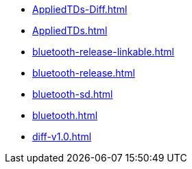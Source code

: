 * https://commoncriteria.github.io/bluetooth/test2/AppliedTDs-Diff.html[AppliedTDs-Diff.html]
* https://commoncriteria.github.io/bluetooth/test2/AppliedTDs.html[AppliedTDs.html]
* https://commoncriteria.github.io/bluetooth/test2/bluetooth-release-linkable.html[bluetooth-release-linkable.html]
* https://commoncriteria.github.io/bluetooth/test2/bluetooth-release.html[bluetooth-release.html]
* https://commoncriteria.github.io/bluetooth/test2/bluetooth-sd.html[bluetooth-sd.html]
* https://commoncriteria.github.io/bluetooth/test2/bluetooth.html[bluetooth.html]
* https://commoncriteria.github.io/bluetooth/test2/diff-v1.0.html[diff-v1.0.html]
